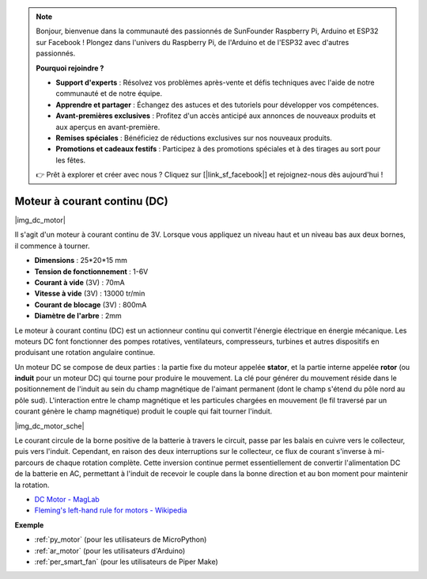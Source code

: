 .. note::

    Bonjour, bienvenue dans la communauté des passionnés de SunFounder Raspberry Pi, Arduino et ESP32 sur Facebook ! Plongez dans l'univers du Raspberry Pi, de l'Arduino et de l'ESP32 avec d'autres passionnés.

    **Pourquoi rejoindre ?**

    - **Support d'experts** : Résolvez vos problèmes après-vente et défis techniques avec l'aide de notre communauté et de notre équipe.
    - **Apprendre et partager** : Échangez des astuces et des tutoriels pour développer vos compétences.
    - **Avant-premières exclusives** : Profitez d'un accès anticipé aux annonces de nouveaux produits et aux aperçus en avant-première.
    - **Remises spéciales** : Bénéficiez de réductions exclusives sur nos nouveaux produits.
    - **Promotions et cadeaux festifs** : Participez à des promotions spéciales et à des tirages au sort pour les fêtes.

    👉 Prêt à explorer et créer avec nous ? Cliquez sur [|link_sf_facebook|] et rejoignez-nous dès aujourd'hui !

.. _cpn_motor:

Moteur à courant continu (DC)
===============================
|img_dc_motor|

Il s'agit d'un moteur à courant continu de 3V. Lorsque vous appliquez un niveau haut et un niveau bas aux deux bornes, il commence à tourner.

* **Dimensions** : 25*20*15 mm
* **Tension de fonctionnement** : 1-6V
* **Courant à vide** (3V) : 70mA
* **Vitesse à vide** (3V) : 13000 tr/min
* **Courant de blocage** (3V) : 800mA
* **Diamètre de l'arbre** : 2mm

Le moteur à courant continu (DC) est un actionneur continu qui convertit l'énergie électrique en énergie mécanique. Les moteurs DC font fonctionner des pompes rotatives, ventilateurs, compresseurs, turbines et autres dispositifs en produisant une rotation angulaire continue.

Un moteur DC se compose de deux parties : la partie fixe du moteur appelée **stator**, et la partie interne appelée **rotor** (ou **induit** pour un moteur DC) qui tourne pour produire le mouvement.
La clé pour générer du mouvement réside dans le positionnement de l'induit au sein du champ magnétique de l'aimant permanent (dont le champ s'étend du pôle nord au pôle sud). L'interaction entre le champ magnétique et les particules chargées en mouvement (le fil traversé par un courant génère le champ magnétique) produit le couple qui fait tourner l'induit.

|img_dc_motor_sche|

Le courant circule de la borne positive de la batterie à travers le circuit, passe par les balais en cuivre vers le collecteur, puis vers l'induit.
Cependant, en raison des deux interruptions sur le collecteur, ce flux de courant s'inverse à mi-parcours de chaque rotation complète.
Cette inversion continue permet essentiellement de convertir l'alimentation DC de la batterie en AC, permettant à l'induit de recevoir le couple dans la bonne direction et au bon moment pour maintenir la rotation.

* `DC Motor - MagLab <https://nationalmaglab.org/education/magnet-academy/watch-play/interactive/dc-motor>`_
* `Fleming's left-hand rule for motors - Wikipedia <https://en.wikipedia.org/wiki/Fleming%27s_left-hand_rule_for_motors>`_



**Exemple**

* :ref:`py_motor` (pour les utilisateurs de MicroPython)
* :ref:`ar_motor` (pour les utilisateurs d'Arduino)
* :ref:`per_smart_fan` (pour les utilisateurs de Piper Make)

